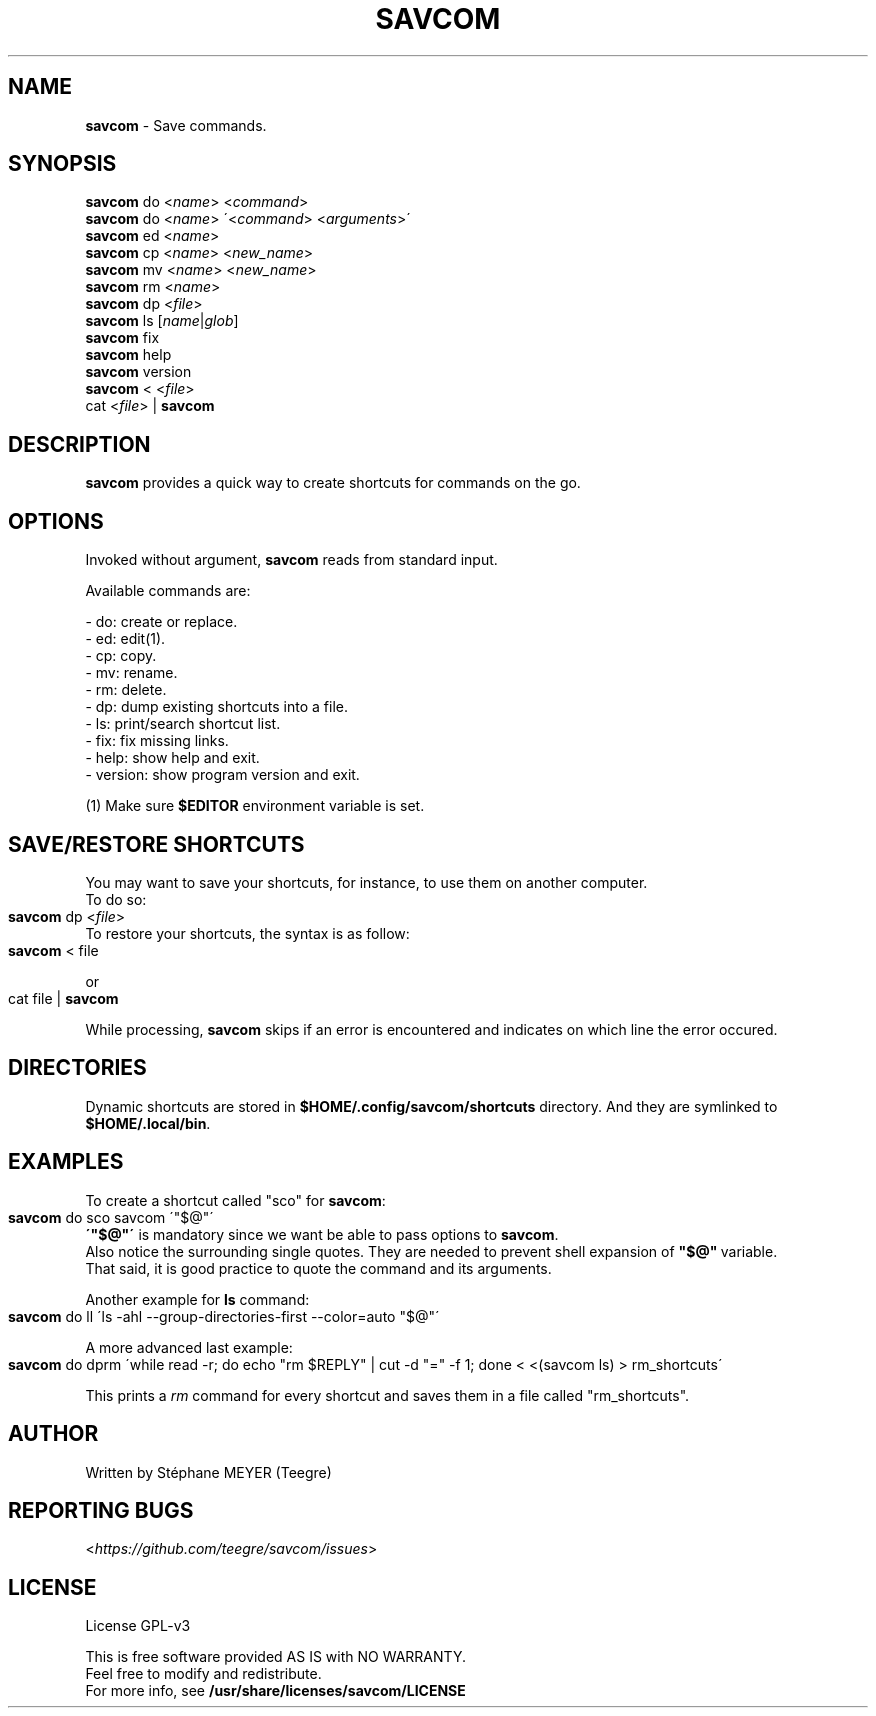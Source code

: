 .TH "SAVCOM" "1" "0.2.2" "May 2024" "General Commands"
.SH "NAME"
\fBsavcom\fR \- Save commands.
.SH "SYNOPSIS"
\fBsavcom\fR do <\fIname\fR> <\fIcommand\fR>
.br
\fBsavcom\fR do <\fIname\fR> \'<\fIcommand\fR> <\fIarguments\fR>\'
.br
\fBsavcom\fR ed <\fIname\fR>
.br
\fBsavcom\fR cp <\fIname\fR> <\fInew_name\fR>
.br
\fBsavcom\fR mv <\fIname\fR> <\fInew_name\fR>
.br
\fBsavcom\fR rm <\fIname\fR>
.br
\fBsavcom\fR dp <\fIfile\fR>
.br
\fBsavcom\fR ls [\fIname\fR|\fIglob\fR]
.br
\fBsavcom\fR fix
.br
\fBsavcom\fR help
.br
\fBsavcom\fR version
.br
\fBsavcom\fR < <\fIfile\fR>
.br
cat <\fIfile\fR> | \fBsavcom\fR
.br
.SH "DESCRIPTION"
\fBsavcom\fR provides a quick way to create shortcuts for commands on the go\.
.SH "OPTIONS"
Invoked without argument, \fBsavcom\fR reads from standard input\.
.P
Available commands are:
.P
    - do: create or replace\.
.br
    - ed: edit(1)\.
.br
    - cp: copy\.
.br
    - mv: rename\.
.br
    - rm: delete\.
.br
    - dp: dump existing shortcuts into a file\.
.br
    - ls: print/search  shortcut list\.
.br
    - fix: fix missing links.
.br
    - help: show help and exit\.
.br
    - version: show program version and exit\.
.P
(1) Make sure \fB$EDITOR\fR environment variable is set.
.SH "SAVE/RESTORE SHORTCUTS"
.P
You may want to save your shortcuts, for instance, to use them on another computer\.
.br
To do so:
.IP "" 4
.nf
\fBsavcom\fR dp <\fIfile\fR>
.fi
.IP "" 0
To restore your shortcuts, the syntax is as follow:
.br
.IP "" 4
.nf
\fBsavcom\fR < file
.fi
.IP "" 0
.P
or
.IP "" 4
.nf
cat file | \fBsavcom\fR
.fi
.IP "" 0
.P
While processing, \fBsavcom\fR skips if an error is encountered and indicates on which line the error occured\.
.br
.SH "DIRECTORIES"
Dynamic shortcuts are stored in \fB$HOME/\.config/savcom/shortcuts\fR directory\. And they are symlinked to
.br
\fB$HOME/\.local/bin\fR\.
.SH "EXAMPLES"
.P
To create a shortcut called "sco" for \fBsavcom\fR:
.IP "" 4
.nf
\fBsavcom\fR do sco savcom \'"$@"\'
.fi
.IP "" 0
.br
\fB\'"$@"\'\fR is mandatory since we want be able to pass options to \fBsavcom\fR\.
.br
Also notice the surrounding single quotes. They are needed to prevent shell expansion of \fB"$@"\fR\ variable.
.br
That said, it is good practice to quote the command and its arguments.
.P
Another example for \fBls\fR command:
.IP "" 4
.nf
\fBsavcom\fR do ll \'ls \-ahl \-\-group\-directories\-first \-\-color=auto "$@"\'
.fi
.IP "" 0
.P
A more advanced last example:
.IP "" 4
.nf
\fBsavcom\fR do dprm \'while read -r; do echo "rm $REPLY" | cut -d "=" -f 1; done < <(savcom ls) > rm_shortcuts\'
.fi
.IP "" 0
.P
This prints a \fIrm\fR command for every shortcut and saves them in a file called "rm_shortcuts"\.
.fi
.IP "" 0
.P
.SH "AUTHOR"
Written by Stéphane MEYER (Teegre)
.SH "REPORTING BUGS"
<\fIhttps://github\.com/teegre/savcom/issues\fR>
.SH "LICENSE"
License GPL\-v3
.P
This is free software provided AS IS with NO WARRANTY\.
.br
Feel free to modify and redistribute\.
.br
For more info, see \fB/usr/share/licenses/savcom/LICENSE\fR
